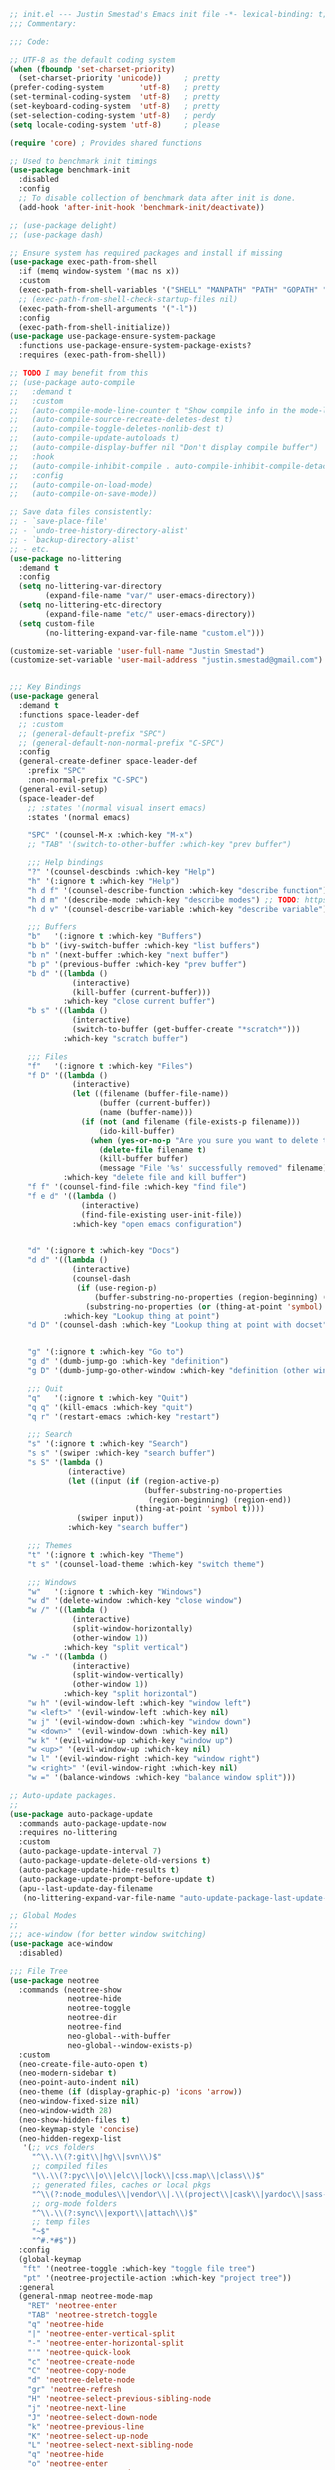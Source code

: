 #+BEGIN_SRC emacs-lisp
  ;; init.el --- Justin Smestad's Emacs init file -*- lexical-binding: t; -*-
  ;;; Commentary:

  ;;; Code:

  ;; UTF-8 as the default coding system
  (when (fboundp 'set-charset-priority)
    (set-charset-priority 'unicode))     ; pretty
  (prefer-coding-system        'utf-8)   ; pretty
  (set-terminal-coding-system  'utf-8)   ; pretty
  (set-keyboard-coding-system  'utf-8)   ; pretty
  (set-selection-coding-system 'utf-8)   ; perdy
  (setq locale-coding-system 'utf-8)     ; please

  (require 'core) ; Provides shared functions

  ;; Used to benchmark init timings
  (use-package benchmark-init
    :disabled
    :config
    ;; To disable collection of benchmark data after init is done.
    (add-hook 'after-init-hook 'benchmark-init/deactivate))

  ;; (use-package delight)
  ;; (use-package dash)

  ;; Ensure system has required packages and install if missing
  (use-package exec-path-from-shell
    :if (memq window-system '(mac ns x))
    :custom
    (exec-path-from-shell-variables '("SHELL" "MANPATH" "PATH" "GOPATH" "GOROOT" "PGHOST" "SSH_AUTH_SOCK" "LC_CTYPE" "LC_ALL" "LANG"))
    ;; (exec-path-from-shell-check-startup-files nil)
    (exec-path-from-shell-arguments '("-l"))
    :config
    (exec-path-from-shell-initialize))
  (use-package use-package-ensure-system-package
    :functions use-package-ensure-system-package-exists?
    :requires (exec-path-from-shell))

  ;; TODO I may benefit from this
  ;; (use-package auto-compile
  ;;   :demand t
  ;;   :custom
  ;;   (auto-compile-mode-line-counter t "Show compile info in the mode-line")
  ;;   (auto-compile-source-recreate-deletes-dest t)
  ;;   (auto-compile-toggle-deletes-nonlib-dest t)
  ;;   (auto-compile-update-autoloads t)
  ;;   (auto-compile-display-buffer nil "Don't display compile buffer")
  ;;   :hook
  ;;   (auto-compile-inhibit-compile . auto-compile-inhibit-compile-detached-git-head)
  ;;   :config
  ;;   (auto-compile-on-load-mode)
  ;;   (auto-compile-on-save-mode))

  ;; Save data files consistently:
  ;; - `save-place-file'
  ;; - `undo-tree-history-directory-alist'
  ;; - `backup-directory-alist'
  ;; - etc.
  (use-package no-littering
    :demand t
    :config
    (setq no-littering-var-directory
          (expand-file-name "var/" user-emacs-directory))
    (setq no-littering-etc-directory
          (expand-file-name "etc/" user-emacs-directory))
    (setq custom-file
          (no-littering-expand-var-file-name "custom.el")))

  (customize-set-variable 'user-full-name "Justin Smestad")
  (customize-set-variable 'user-mail-address "justin.smestad@gmail.com")


  ;;; Key Bindings
  (use-package general
    :demand t
    :functions space-leader-def
    ;; :custom
    ;; (general-default-prefix "SPC")
    ;; (general-default-non-normal-prefix "C-SPC")
    :config
    (general-create-definer space-leader-def
      :prefix "SPC"
      :non-normal-prefix "C-SPC")
    (general-evil-setup)
    (space-leader-def
      ;; :states '(normal visual insert emacs)
      :states '(normal emacs)

      "SPC" '(counsel-M-x :which-key "M-x")
      ;; "TAB" '(switch-to-other-buffer :which-key "prev buffer")

      ;;; Help bindings
      "?" '(counsel-descbinds :which-key "Help")
      "h" '(:ignore t :which-key "Help")
      "h d f" '(counsel-describe-function :which-key "describe function")
      "h d m" '(describe-mode :which-key "describe modes") ;; TODO: https://framagit.org/steckerhalter/discover-my-major
      "h d v" '(counsel-describe-variable :which-key "describe variable")

      ;;; Buffers
      "b"   '(:ignore t :which-key "Buffers")
      "b b" '(ivy-switch-buffer :which-key "list buffers")
      "b n" '(next-buffer :which-key "next buffer")
      "b p" '(previous-buffer :which-key "prev buffer")
      "b d" '((lambda ()
                (interactive)
                (kill-buffer (current-buffer)))
              :which-key "close current buffer")
      "b s" '((lambda ()
                (interactive)
                (switch-to-buffer (get-buffer-create "*scratch*")))
              :which-key "scratch buffer")

      ;;; Files
      "f"   '(:ignore t :which-key "Files")
      "f D" '((lambda ()
                (interactive)
                (let ((filename (buffer-file-name))
                      (buffer (current-buffer))
                      (name (buffer-name)))
                  (if (not (and filename (file-exists-p filename)))
                      (ido-kill-buffer)
                    (when (yes-or-no-p "Are you sure you want to delete this file? ")
                      (delete-file filename t)
                      (kill-buffer buffer)
                      (message "File '%s' successfully removed" filename)))))
              :which-key "delete file and kill buffer")
      "f f" '(counsel-find-file :which-key "find file")
      "f e d" '((lambda ()
                  (interactive)
                  (find-file-existing user-init-file))
                :which-key "open emacs configuration")


      "d" '(:ignore t :which-key "Docs")
      "d d" '((lambda ()
                (interactive)
                (counsel-dash
                 (if (use-region-p)
                     (buffer-substring-no-properties (region-beginning) (region-end))
                   (substring-no-properties (or (thing-at-point 'symbol) "")))))
              :which-key "Lookup thing at point")
      "d D" '(counsel-dash :which-key "Lookup thing at point with docset")


      "g" '(:ignore t :which-key "Go to")
      "g d" '(dumb-jump-go :which-key "definition")
      "g D" '(dumb-jump-go-other-window :which-key "definition (other window)")

      ;;; Quit
      "q"   '(:ignore t :which-key "Quit")
      "q q" '(kill-emacs :which-key "quit")
      "q r" '(restart-emacs :which-key "restart")

      ;;; Search
      "s" '(:ignore t :which-key "Search")
      "s s" '(swiper :which-key "search buffer")
      "s S" '(lambda ()
               (interactive)
               (let ((input (if (region-active-p)
                                (buffer-substring-no-properties
                                 (region-beginning) (region-end))
                              (thing-at-point 'symbol t))))
                 (swiper input))
               :which-key "search buffer")

      ;;; Themes
      "t" '(:ignore t :which-key "Theme")
      "t s" '(counsel-load-theme :which-key "switch theme")

      ;;; Windows
      "w"   '(:ignore t :which-key "Windows")
      "w d" '(delete-window :which-key "close window")
      "w /" '((lambda ()
                (interactive)
                (split-window-horizontally)
                (other-window 1))
              :which-key "split vertical")
      "w -" '((lambda ()
                (interactive)
                (split-window-vertically)
                (other-window 1))
              :which-key "split horizontal")
      "w h" '(evil-window-left :which-key "window left")
      "w <left>" '(evil-window-left :which-key nil)
      "w j" '(evil-window-down :which-key "window down")
      "w <down>" '(evil-window-down :which-key nil)
      "w k" '(evil-window-up :which-key "window up")
      "w <up>" '(evil-window-up :which-key nil)
      "w l" '(evil-window-right :which-key "window right")
      "w <right>" '(evil-window-right :which-key nil)
      "w =" '(balance-windows :which-key "balance window split")))

  ;; Auto-update packages.
  ;;
  (use-package auto-package-update
    :commands auto-package-update-now
    :requires no-littering
    :custom
    (auto-package-update-interval 7)
    (auto-package-update-delete-old-versions t)
    (auto-package-update-hide-results t)
    (auto-package-update-prompt-before-update t)
    (apu--last-update-day-filename
     (no-littering-expand-var-file-name "auto-update-package-last-update-day")))

  ;; Global Modes
  ;;
  ;;; ace-window (for better window switching)
  (use-package ace-window
    :disabled)

  ;;; File Tree
  (use-package neotree
    :commands (neotree-show
               neotree-hide
               neotree-toggle
               neotree-dir
               neotree-find
               neo-global--with-buffer
               neo-global--window-exists-p)
    :custom
    (neo-create-file-auto-open t)
    (neo-modern-sidebar t)
    (neo-point-auto-indent nil)
    (neo-theme (if (display-graphic-p) 'icons 'arrow))
    (neo-window-fixed-size nil)
    (neo-window-width 28)
    (neo-show-hidden-files t)
    (neo-keymap-style 'concise)
    (neo-hidden-regexp-list
     '(;; vcs folders
       "^\\.\\(?:git\\|hg\\|svn\\)$"
       ;; compiled files
       "\\.\\(?:pyc\\|o\\|elc\\|lock\\|css.map\\|class\\)$"
       ;; generated files, caches or local pkgs
       "^\\(?:node_modules\\|vendor\\|.\\(project\\|cask\\|yardoc\\|sass-cache\\)\\)$"
       ;; org-mode folders
       "^\\.\\(?:sync\\|export\\|attach\\)$"
       ;; temp files
       "~$"
       "^#.*#$"))
    :config
    (global-keymap
     "ft" '(neotree-toggle :which-key "toggle file tree")
     "pt" '(neotree-projectile-action :which-key "project tree"))
    :general
    (general-nmap neotree-mode-map
      "RET" 'neotree-enter
      "TAB" 'neotree-stretch-toggle
      "q" 'neotree-hide
      "|" 'neotree-enter-vertical-split
      "-" 'neotree-enter-horizontal-split
      "'" 'neotree-quick-look
      "c" 'neotree-create-node
      "C" 'neotree-copy-node
      "d" 'neotree-delete-node
      "gr" 'neotree-refresh
      "H" 'neotree-select-previous-sibling-node
      "j" 'neotree-next-line
      "J" 'neotree-select-down-node
      "k" 'neotree-previous-line
      "K" 'neotree-select-up-node
      "L" 'neotree-select-next-sibling-node
      "q" 'neotree-hide
      "o" 'neotree-enter
      "r" 'neotree-rename-node
      "R" 'neotree-change-root
      "I" 'neotree-hidden-file-toggle))

  (use-package amx
    :hook (after-init . amx-initialize))

  ;;; Ivy for completion
  (use-package ivy
    :demand
    :delight
    :custom
    (ivy-use-virtual-buffers t)
    (ivy-count-format "(%d/%d) ")
    (ivy-wrap t)
    (ivy-display-style 'fancy)
    (ivy-format-function 'ivy-format-function-line)
    (ivy-initial-inputs-alist nil)
    (ivy-re-builders-alist
     ;; allow input not in order
     '((t . ivy--regex-ignore-order)))
    (ivy-use-selectable-prompt t))

  (use-package doom-todo-ivy
    :commands doom/ivy-tasks
    :load-path "vendor/"
    :config
    (global-keymap
     "p T" '(doom/ivy-tasks :which-key "List project tasks")))

  (use-package ivy-rich
    :disabled
    :load-path "vendor/"
    ;; :defer 2
    :after ivy
    :custom
    (ivy-virtual-abbreviate 'full)
    (ivy-rich-switch-buffer-align-virtual-buffer t)
    (ivy-rich-path-style 'abbrev)
    :config
    (ivy-rich-mode 1))

  (use-package ivy-posframe
    :hook (ivy-mode . ivy-posframe-enable)
    :defines ivy-posframe-parameters
    :preface
    ;; This function searches the entire `obarray' just to populate
    ;; `ivy-display-functions-props'. There are 15k entries in mine! This is
    ;; wasteful, so...
    (advice-add #'ivy-posframe-setup :override #'ignore)
    :config
    (setq ivy-fixed-height-minibuffer nil
          ivy-posframe-parameters
          `((min-width . 90)
            (min-height . ,ivy-height)
            (internal-border-width . 10)))

    ;; ... let's do it manually instead
    (unless (assq 'ivy-posframe-display-at-frame-bottom-left ivy-display-functions-props)
      (dolist (fn (list 'ivy-posframe-display-at-frame-bottom-left
                        'ivy-posframe-display-at-frame-center
                        'ivy-posframe-display-at-point
                        'ivy-posframe-display-at-frame-bottom-window-center
                        'ivy-posframe-display
                        'ivy-posframe-display-at-window-bottom-left
                        'ivy-posframe-display-at-window-center
                        '+ivy-display-at-frame-center-near-bottom))
        (push (cons fn '(:cleanup ivy-posframe-cleanup)) ivy-display-functions-props)))
    ;; default to posframe display function
    (setf (alist-get t ivy-display-functions-alist) #'+ivy-display-at-frame-center-near-bottom)

    ;; posframe doesn't work well with async sources
    (dolist (fn '(swiper counsel-ag counsel-grep counsel-git-grep))
      (setf (alist-get fn ivy-display-functions-alist) #'ivy-display-function-fallback)))

  ;;; Ado-ado
  (use-package counsel
    :commands (counsel-M-x counsel-find-file)
    :custom
    (counsel-mode-override-describe-bindings t)
    :general
    (general-define-key
     "M-x" 'counsel-M-x
     "C-x C-f" 'counsel-find-file))

  (use-package counsel-projectile
    :commands (counsel-projectile-find-file
               counsel-projectile-find-file-dwim
               counsel-projectile-find-dir
               counsel-projectile-switch-to-buffer
               counsel-projectile-grep
               counsel-projectile-ag
               counsel-projectile-rg
               counsel-projectile-switch-project
               counsel-projectile
               counsel-projectile-git-grep
               counsel-projectile-org-capture
               counsel-projectile-org-agenda)
    :after projectile
    :config
    (global-keymap
     "pb" '(counsel-projectile-switch-to-buffer
            :which-key "switch to buffer")
     "pd" '(counsel-projectile-find-dir
            :which-key "find directory")
     "pf" '(counsel-projectile-find-file
            :which-key "open file")
     "pp" '(counsel-projectile-switch-project
            :which-key "open project")
     "ps" '(counsel-projectile-rg
            :which-key "search in project")))

  (use-package counsel-dash
    :commands counsel-dash
    :hook
    ((lisp-mode . (lambda ()
                    (setq-local counsel-dash-docsets '("Common_Lisp"))))
     (emacs-lisp-mode . (lambda ()
                          (setq-local counsel-dash-docsets '("Emacs_Lisp"))))
     (ruby-mode . (lambda ()
                    (setq-local counsel-dash-docsets '("Ruby"))))
     (projectile-rails-mode . (lambda ()
                                (setq-local counsel-dash-docsets '("Ruby_on_Rails_5"))))
     (sql-mode . (lambda ()
                   (setq-local counsel-dash-docsets '("PostgreSQL"))))
     (web-mode . (lambda ()
                   (setq-local counsel-dash-docsets '("Javascript" "HTML")))))
    :custom
    (counsel-dash-browser-func 'eww)
    (counsel-dash-common-docsets '()))

  (use-package counsel-etags
    :requires counsel
    :commands (counsel-etags-find-tag-at-point
               counsel-etags-scan-code
               counsel-etags-grep
               counsel-etags-grep-symbol-at-point
               counsel-etags-recent-tag
               counsel-etags-find-tag
               counsel-etags-list-tag))

  (use-package rg
    :commands (rg rg-project rg-dwim rg-literal))

  ;; Search regex
  (use-package swiper
    :general
    (general-define-key
     "C-s" 'swiper))

  (use-package flycheck
    :hook (prog-mode . flycheck-mode)
    :custom
    (flycheck-rubocop-lint-only t)
    (flycheck-check-syntax-automatically '(mode-enabled save))
    (flycheck-disabled-checkers '(ruby-rubylint)))
  (use-package flycheck-pos-tip
    :hook (flycheck-mode . flycheck-pos-tip-mode))

  (use-package flyspell
    ;; Disable on Windows because `aspell' 0.6+ isn't available.
    :if (not (eq system-type 'windows-nt))
    :commands flyspell-mode
    :hook
    (text-mode . turn-on-flyspell)
    (prog-mode . flyspell-prog-mode)
    :delight
    :config
    (defun js|flyspell-mode-toggle ()
      "Toggle flyspell mode."
      (interactive)
      (if flyspell-mode
          (flyspell-mode -1)
        (flyspell-mode 1)))
  
    (global-keymap
     "S" '(:ignore t :which-key "Spelling")
     "Sb" 'flyspell-buffer
     "Sn" 'flyspell-goto-next-error
     "tS" 'js|flyspell-mode-toggle)
    :custom
    ;; (ispell-silently-savep t)
    (ispell-program-name (executable-find "aspell"))
    (ispell-list-command "--list")
    (ispell-extra-args '("--sug-mode=ultra"
                         "--lang=en_US"
                         "--dont-tex-check-comments")))
  (use-package flyspell-correct
    :commands (flyspell-correct-word-generic
               flyspell-correct-previous-word-generic))
  (use-package flyspell-correct-ivy
    :commands (flyspell-correct-ivy)
    :requires ivy
    :init
    (setq flyspell-correct-interface #'flyspell-correct-ivy))

  (use-package writegood-mode
    :defer t
    :hook (text-mode . writegood-mode))

  ;;; TODO Workspaces
  ;; (use-package persp-mode)
  ;;; TODO workgroups
  ;; (use-package workgroups)

  (use-package js-editing
    :load-path "vendor/")

  ;; Development Modes

  ;;; ALL
  ;;;
  ;;; Projectile
  (use-package projectile
    :demand
    :delight ;;'(:eval (concat " " (projectile-project-name)))
    :config
    (progn
      (setq projectile-indexing-method 'alien
            projectile-completion-system 'ivy
            projectile-enable-caching nil
            projectile-switch-project-action 'counsel-projectile-find-file
            projectile-sort-order 'recentf)
      (define-key projectile-mode-map (kbd "s-p") 'projectile-command-map)
      (define-key projectile-mode-map (kbd "C-c p") 'projectile-command-map)
      (add-to-list 'projectile-project-root-files ".clang_complete")

      (global-keymap
        ;;; Projects
       "p"   '(:ignore t :which-key "Projects")
       "p!" '(projectile-run-shell-command-in-root :which-key "run command")
       "p%" '(projectile-replace-regexp :which-key "replace regexp")
       ;; "p a" '(projectile-toggle-between-implementation-and-test :which-key "toggle test")
       "pI" '(projectile-invalidate-cache :which-key "clear cache")
       "pR" '(projectile-replace :which-key "replace")
       "pk" '(projectile-kill-buffers :which-key "kill buffers")
       "pr" '(projectile-recentf :which-key "recent files"))
    
      (projectile-mode +1)))

  ;;; direnv
  (use-package direnv
    :defer 2
    :ensure-system-package direnv)

  (use-package erlang
    :mode "\\.erl$")

  ;; Python
  (use-package python-mode
    :mode "\\.py")
  (use-package anaconda-mode
    :hook python-mode)
  (use-package pyenv-mode
    :if (executable-find "pyenv")
    :commands (pyenv-mode-versions)
    :hook python-mode)

  ;; (use-package lsp-python
  ;;   :after lsp-mode
  ;;   :hook (python-mode . lsp-python-enable))

  ;; Highlight TODOs
  (use-package hl-todo
    :hook (after-init . global-hl-todo-mode))

  ;; Adjust the built-in Emacs packages
  (defalias 'yes-or-no-p 'y-or-n-p)

  (setq byte-compile-warnings '(not free-vars unresolved noruntime lexical make-local)
        idle-update-delay 2 ; update ui less often (0.5 default)
        create-lockfiles nil
        cua-mode t
        desktop-save-mode nil
        indent-tabs-mode nil
        initial-scratch-message nil
        load-prefer-newer t
        sentence-end-double-space nil
        ;; keep the point out of the minibuffer
        minibuffer-prompt-properties '(read-only t point-entered minibuffer-avoid-prompt face minibuffer-prompt)
        ;; security
        gnutls-verify-error (not (getenv "INSECURE")) ; you shouldn't use this
        tls-checktrust gnutls-verify-error
        tls-program (list "gnutls-cli --x509cafile %t -p %p %h"
                          ;; compatibility fallbacks
                          "gnutls-cli -p %p %h"
                          "openssl s_client -connect %h:%p -no_ssl2 -no_ssl3 -ign_eof"))

  ;; Platform Specific
  (use-package linux
    :load-path "vendor/"
    :if (eq system-type 'gnu/linux))
  (use-package osx
    :load-path "vendor/"
    :if (eq system-type 'darwin))

  (require 'js-altmodes)
  (require 'js-builtin)
  (require 'js-clang)
  (require 'js-completion)
  (require 'js-elixir)
  (require 'js-golang)
  (require 'js-javascript)
  (require 'js-lisp)
  (require 'js-org)
  (require 'js-ruby)
  (require 'js-scala)
  (require 'js-ui)
  (require 'js-vc)
  (require 'js-web)

  (provide 'init)
  ;;; init.el ends here
#+END_SRC

